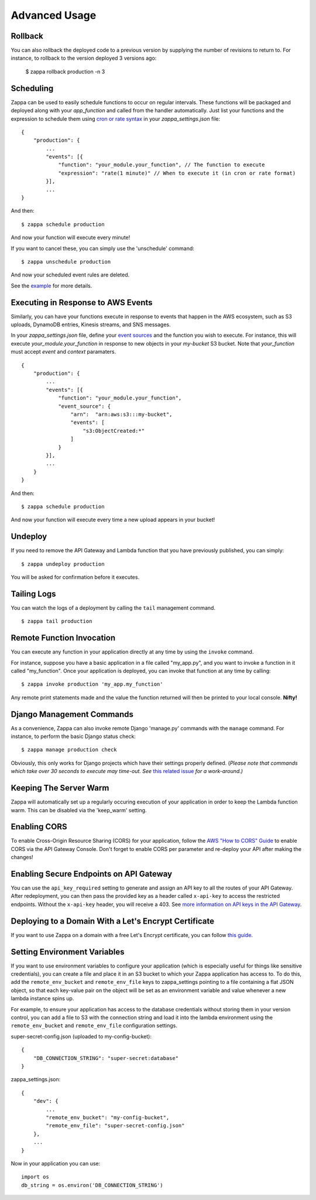 ==============
Advanced Usage
==============

Rollback
========

You can also rollback the deployed code to a previous version by supplying the number of revisions to return to. For instance, to rollback to the version deployed 3 versions ago:

    $ zappa rollback production -n 3

Scheduling
==========

Zappa can be used to easily schedule functions to occur on regular intervals.  These functions will be packaged and deployed along with your `app_function` and called from the handler automatically.  Just list your functions and the expression to schedule them using `cron or rate syntax <http://docs.aws.amazon.com/lambda/latest/dg/tutorial-scheduled-events-schedule-expressions.html>`_ in your *zappa_settings.json* file:

::

    {
        "production": {
            ...
            "events": [{
                "function": "your_module.your_function", // The function to execute
                "expression": "rate(1 minute)" // When to execute it (in cron or rate format)
            }],
            ...
    }

And then:
::

    $ zappa schedule production

And now your function will execute every minute!

If you want to cancel these, you can simply use the 'unschedule' command:
::

    $ zappa unschedule production

And now your scheduled event rules are deleted.

See the `example <https://github.com/Miserlou/Zappa/tree/master/example/>`_ for more details.

Executing in Response to AWS Events
===================================

Similarly, you can have your functions execute in response to events that happen in the AWS ecosystem, such as S3 uploads, DynamoDB entries, Kinesis streams, and SNS messages.

In your *zappa_settings.json* file, define your `event sources <http://docs.aws.amazon.com/lambda/latest/dg/invoking-lambda-function.html>`_ and the function you wish to execute. For instance, this will execute *your_module.your_function* in response to new objects in your *my-bucket* S3 bucket. Note that *your_function* must accept *event* and *context* paramaters.

::

    {
        "production": {
            ...
            "events": [{
                "function": "your_module.your_function",
                "event_source": {
                    "arn":  "arn:aws:s3:::my-bucket",
                    "events": [
                        "s3:ObjectCreated:*"
                    ]
                }
            }],
            ...
        }
    }

And then:
::

    $ zappa schedule production

And now your function will execute every time a new upload appears in your bucket!

Undeploy
========

If you need to remove the API Gateway and Lambda function that you have previously published, you can simply:
::

    $ zappa undeploy production

You will be asked for confirmation before it executes.

Tailing Logs
============

You can watch the logs of a deployment by calling the ``tail`` management command.
::

    $ zappa tail production

Remote Function Invocation
==========================

You can execute any function in your application directly at any time by using the ``invoke`` command.

For instance, suppose you have a basic application in a file called "my_app.py", and you want to invoke a function in it called "my_function". Once your application is deployed, you can invoke that function at any time by calling:
::

    $ zappa invoke production 'my_app.my_function'

Any remote print statements made and the value the function returned will then be printed to your local console. **Nifty!**

Django Management Commands
==========================

As a convenience, Zappa can also invoke remote Django 'manage.py' commands with the ``manage`` command. For instance, to perform the basic Django status check:
::

    $ zappa manage production check

Obviously, this only works for Django projects which have their settings properly defined. (*Please note that commands which take over 30 seconds to execute may time-out. See* `this related issue <https://github.com/Miserlou/Zappa/issues/205#issuecomment-236391248>`_ *for a work-around.)* 

Keeping The Server Warm
=======================

Zappa will automatically set up a regularly occuring execution of your application in order to keep the Lambda function warm. This can be disabled via the 'keep_warm' setting.

Enabling CORS
=============

To enable Cross-Origin Resource Sharing (CORS) for your application, follow the `AWS "How to CORS" Guide <https://docs.aws.amazon.com/apigateway/latest/developerguide/how-to-cors.html>`_ to enable CORS via the API Gateway Console. Don't forget to enable CORS per parameter and re-deploy your API after making the changes!

Enabling Secure Endpoints on API Gateway
========================================

You can use the ``api_key_required`` setting to generate and assign an API key to all the routes of your API Gateway. After redeployment, you can then pass the provided key as a header called ``x-api-key`` to access the restricted endpoints. Without the ``x-api-key`` header, you will receive a 403. See `more information on API keys in the API Gateway <http://docs.aws.amazon.com/apigateway/latest/developerguide/how-to-api-keys.html>`_. 

Deploying to a Domain With a Let's Encrypt Certificate
======================================================

If you want to use Zappa on a domain with a free Let's Encrypt certificate, you can follow `this guide <https://github.com/Miserlou/Zappa/blob/master/docs/domain_with_free_ssl.md>`_.

Setting Environment Variables
=============================

If you want to use environment variables to configure your application (which is especially useful for things like sensitive credentials), you can create a file and place it in an S3 bucket to which your Zappa application has access to. To do this, add the ``remote_env_bucket`` and ``remote_env_file`` keys to zappa_settings pointing to a file containing a flat JSON object, so that each key-value pair on the object will be set as an environment variable and value whenever a new lambda instance spins up.

For example, to ensure your application has access to the database credentials without storing them in your version control, you can add a file to S3 with the connection string and load it into the lambda environment using the ``remote_env_bucket`` and ``remote_env_file`` configuration settings.

super-secret-config.json (uploaded to my-config-bucket):

::

    {
        "DB_CONNECTION_STRING": "super-secret:database"
    }

zappa_settings.json:

::

    {
        "dev": {
            ...
            "remote_env_bucket": "my-config-bucket",
            "remote_env_file": "super-secret-config.json"
        },
        ...
    }

Now in your application you can use:

::

    import os
    db_string = os.environ('DB_CONNECTION_STRING')

